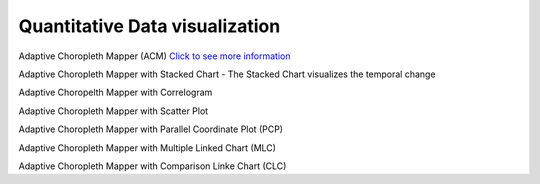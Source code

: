 Quantitative Data visualization
=======================================

Adaptive Choropleth Mapper (ACM)
`Click to see more information <http://su-gis.iptime.org/ACM/>`_

Adaptive Choropleth Mapper with Stacked Chart
- The Stacked Chart visualizes the temporal change

.. image:: images/ACM.PNG
  :width: 400
  :alt: ACM

Adaptive Choropelth Mapper with Correlogram

.. image:: images/ACM_Correlogram.PNG
  :width: 400
  :alt: ACM_Correlogram

Adaptive Choropleth Mapper with Scatter Plot

.. image:: images/ACM_Scatter.png
  :width: 400
  :alt: ACM_Scatter

Adaptive Choropleth Mapper with Parallel Coordinate Plot (PCP)

.. image:: images/ACM_PCP.png
  :width: 400
  :alt: ACM_PCP

Adaptive Choropleth Mapper with Multiple Linked Chart (MLC)

.. image:: images/ACM_MLC.png
  :width: 400
  :alt: ACM_MLC

Adaptive Choropleth Mapper with Comparison Linke Chart (CLC)

.. image::images/ACM_CLC.png
  :width: 400
  :alt: ACM_CL
